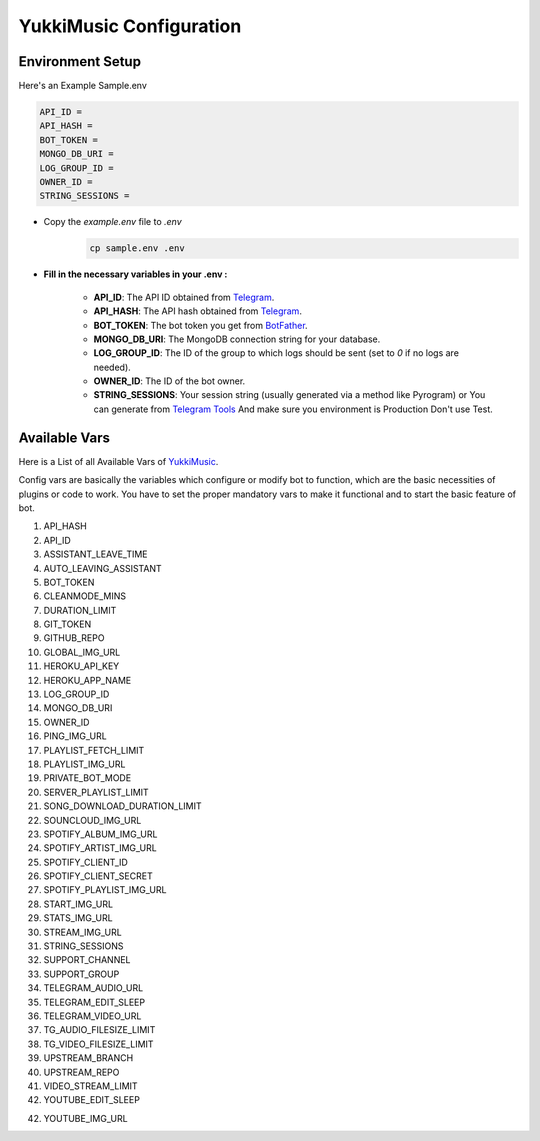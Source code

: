 YukkiMusic Configuration
========================

Environment Setup
-----------------
  
Here's an Example Sample.env

.. code-block:: bash
  
   API_ID = 
   API_HASH = 
   BOT_TOKEN = 
   MONGO_DB_URI = 
   LOG_GROUP_ID = 
   OWNER_ID = 
   STRING_SESSIONS = 
  
- Copy the `example.env` file to `.env`
   .. code-block:: bash

      cp sample.env .env


- **Fill in the necessary variables in your .env :**

   - **API_ID**: The API ID obtained from `Telegram <https://my.telegram.org/auth>`_.
   - **API_HASH**: The API hash obtained from `Telegram <https://my.telegram.org/auth>`_.
   - **BOT_TOKEN**: The bot token you get from `BotFather <https://core.telegram.org/bots#botfather>`_.
   - **MONGO_DB_URI**: The MongoDB connection string for your database.
   - **LOG_GROUP_ID**: The ID of the group to which logs should be sent (set to `0` if no logs are needed).
   - **OWNER_ID**: The ID of the bot owner.
   - **STRING_SESSIONS**: Your session string (usually generated via a method like Pyrogram) or You can generate from `Telegram Tools <https://telegram.tools/session-string-generator#pyrogram>`_ And make sure you environment is Production Don't use Test.

Available Vars
--------------

Here is a List of all Available Vars of `YukkiMusic <https://github.com/TheTeamVivek/YukkiMusic>`_.

Config vars are basically the variables which configure or modify bot to function, which are the basic necessities of plugins or code to work. You have to set the proper mandatory vars to make it functional and to start the basic feature of bot.

1. API_HASH 

2. API_ID 

3. ASSISTANT_LEAVE_TIME 

4. AUTO_LEAVING_ASSISTANT 

5. BOT_TOKEN 

6. CLEANMODE_MINS 

7. DURATION_LIMIT 

8. GIT_TOKEN 

9. GITHUB_REPO 

10. GLOBAL_IMG_URL 

11. HEROKU_API_KEY 

12. HEROKU_APP_NAME 

13. LOG_GROUP_ID 

14. MONGO_DB_URI 

15. OWNER_ID 

16. PING_IMG_URL 

17. PLAYLIST_FETCH_LIMIT 

18. PLAYLIST_IMG_URL 

19. PRIVATE_BOT_MODE 

20. SERVER_PLAYLIST_LIMIT 

21. SONG_DOWNLOAD_DURATION_LIMIT 

22. SOUNCLOUD_IMG_URL 

23. SPOTIFY_ALBUM_IMG_URL 

24. SPOTIFY_ARTIST_IMG_URL 

25. SPOTIFY_CLIENT_ID 

26. SPOTIFY_CLIENT_SECRET 

27. SPOTIFY_PLAYLIST_IMG_URL 

28. START_IMG_URL 

29. STATS_IMG_URL 

30. STREAM_IMG_URL 

31. STRING_SESSIONS

32. SUPPORT_CHANNEL 

33. SUPPORT_GROUP 

34. TELEGRAM_AUDIO_URL 

35. TELEGRAM_EDIT_SLEEP 

36. TELEGRAM_VIDEO_URL 

37. TG_AUDIO_FILESIZE_LIMIT 

38. TG_VIDEO_FILESIZE_LIMIT 

39. UPSTREAM_BRANCH 

40. UPSTREAM_REPO 

41. VIDEO_STREAM_LIMIT 

42. YOUTUBE_EDIT_SLEEP 

42. YOUTUBE_IMG_URL
